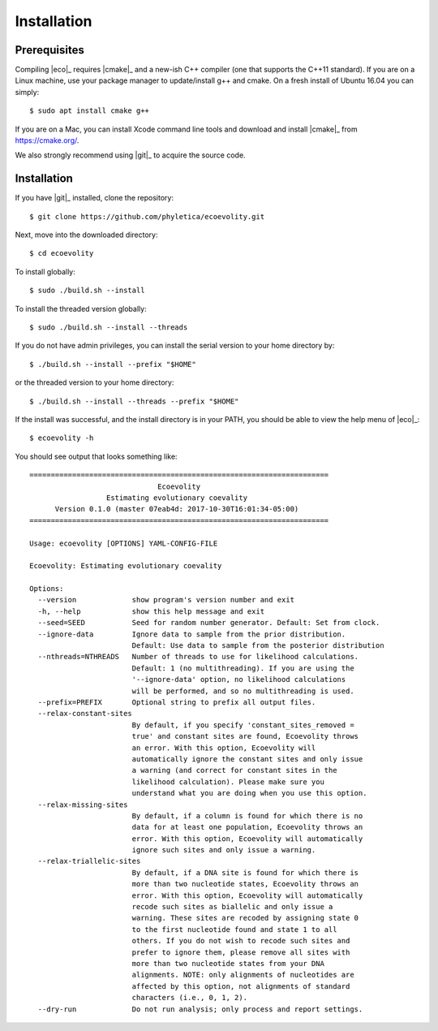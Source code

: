 .. _installation:

############
Installation
############


.. _prerequisites:

*************
Prerequisites
*************

Compiling |eco|_ requires |cmake|_ and a new-ish C++ compiler (one that
supports the C++11 standard).
If you are on a Linux machine, use your package manager to update/install g++
and cmake.
On a fresh install of Ubuntu 16.04 you can simply::

    $ sudo apt install cmake g++

If you are on a Mac, you can install Xcode command line tools and download and
install |cmake|_ from https://cmake.org/.

We also strongly recommend using |git|_ to acquire the source code.


************
Installation
************

If you have |git|_ installed, clone the repository::

    $ git clone https://github.com/phyletica/ecoevolity.git

Next, move into the downloaded directory::

    $ cd ecoevolity

To install globally::

    $ sudo ./build.sh --install

To install the threaded version globally::

    $ sudo ./build.sh --install --threads

If you do not have admin privileges, you can install the serial version to your
home directory by::

    $ ./build.sh --install --prefix "$HOME"

or the threaded version to your home directory::

    $ ./build.sh --install --threads --prefix "$HOME"

If the install was successful, and the install directory is in your PATH, you
should be able to view the help menu of |eco|_::

    $ ecoevolity -h

You should see output that looks something like::

    ======================================================================
                                  Ecoevolity
                      Estimating evolutionary coevality
          Version 0.1.0 (master 07eab4d: 2017-10-30T16:01:34-05:00)
    ======================================================================
    
    Usage: ecoevolity [OPTIONS] YAML-CONFIG-FILE
    
    Ecoevolity: Estimating evolutionary coevality
    
    Options:
      --version             show program's version number and exit
      -h, --help            show this help message and exit
      --seed=SEED           Seed for random number generator. Default: Set from clock.
      --ignore-data         Ignore data to sample from the prior distribution.
                            Default: Use data to sample from the posterior distribution
      --nthreads=NTHREADS   Number of threads to use for likelihood calculations.
                            Default: 1 (no multithreading). If you are using the
                            '--ignore-data' option, no likelihood calculations
                            will be performed, and so no multithreading is used.
      --prefix=PREFIX       Optional string to prefix all output files.
      --relax-constant-sites
                            By default, if you specify 'constant_sites_removed =
                            true' and constant sites are found, Ecoevolity throws
                            an error. With this option, Ecoevolity will
                            automatically ignore the constant sites and only issue
                            a warning (and correct for constant sites in the
                            likelihood calculation). Please make sure you
                            understand what you are doing when you use this option.
      --relax-missing-sites
                            By default, if a column is found for which there is no
                            data for at least one population, Ecoevolity throws an
                            error. With this option, Ecoevolity will automatically
                            ignore such sites and only issue a warning.
      --relax-triallelic-sites
                            By default, if a DNA site is found for which there is
                            more than two nucleotide states, Ecoevolity throws an
                            error. With this option, Ecoevolity will automatically
                            recode such sites as biallelic and only issue a
                            warning. These sites are recoded by assigning state 0
                            to the first nucleotide found and state 1 to all
                            others. If you do not wish to recode such sites and
                            prefer to ignore them, please remove all sites with
                            more than two nucleotide states from your DNA
                            alignments. NOTE: only alignments of nucleotides are
                            affected by this option, not alignments of standard
                            characters (i.e., 0, 1, 2).
      --dry-run             Do not run analysis; only process and report settings.

